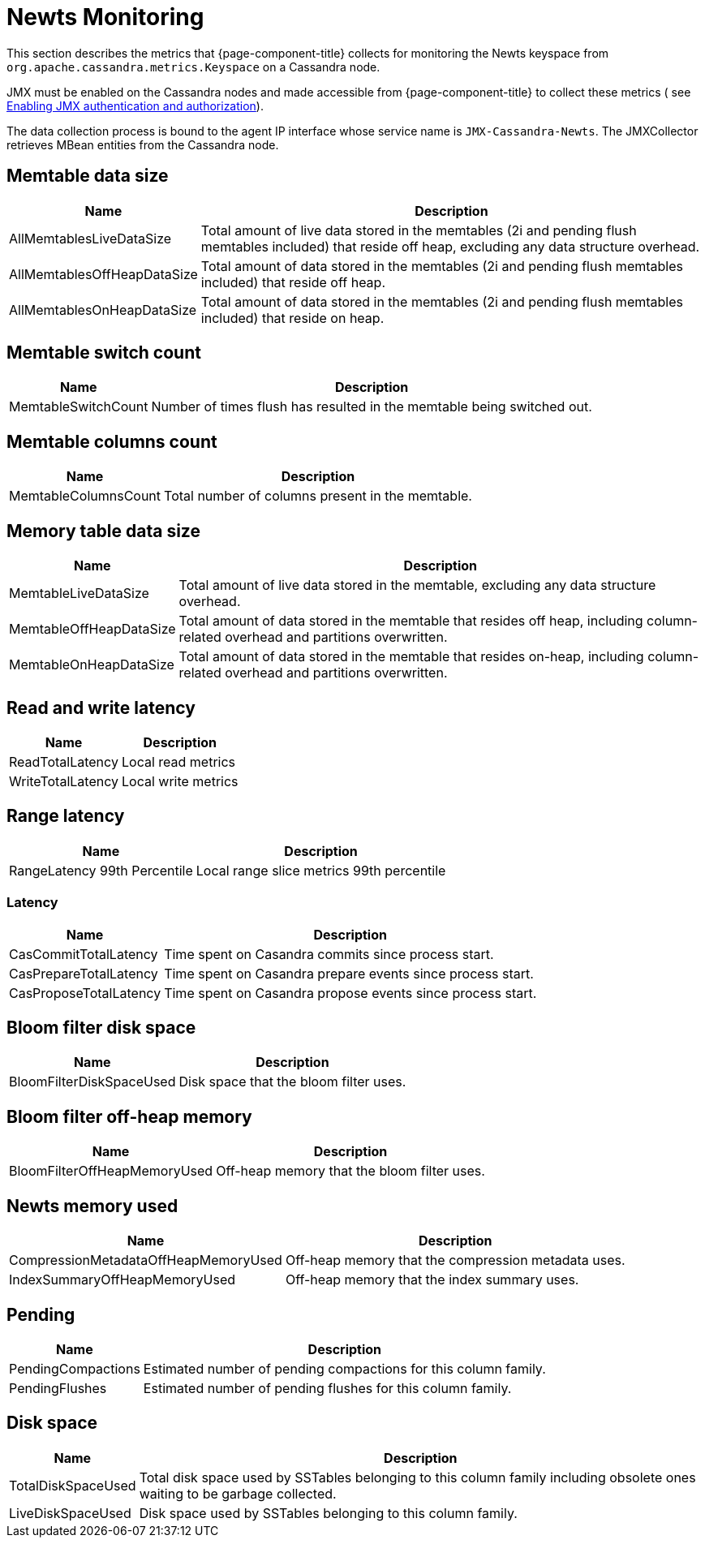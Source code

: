 
[[newts-monitor]]
= Newts Monitoring

This section describes the metrics that {page-component-title} collects for monitoring the Newts keyspace from `org.apache.cassandra.metrics.Keyspace` on a Cassandra node.

JMX must be enabled on the Cassandra nodes and made accessible from {page-component-title} to collect these metrics (
see https://docs.datastax.com/en/cassandra/3.0/cassandra/configuration/secureJmxAuthentication.html[Enabling JMX authentication and authorization]).

The data collection process is bound to the agent IP interface whose service name is `JMX-Cassandra-Newts`.
The JMXCollector retrieves MBean entities from the Cassandra node.

== Memtable data size

[options="autowidth"]
|===
| Name  | Description

| AllMemtablesLiveDataSize
| Total amount of live data stored in the memtables (2i and pending flush memtables included) that reside off heap, excluding any data structure overhead.

| AllMemtablesOffHeapDataSize
| Total amount of data stored in the memtables (2i and pending flush memtables included) that reside off heap.

| AllMemtablesOnHeapDataSize
| Total amount of data stored in the memtables (2i and pending flush memtables included) that reside on heap.
|===

== Memtable switch count

[options="autowidth"]
|===
| Name  | Description

| MemtableSwitchCount
| Number of times flush has resulted in the memtable being switched out.
|===

== Memtable columns count

[options="autowidth"]
|===
| Name  | Description

| MemtableColumnsCount
| Total number of columns present in the memtable.
|===

== Memory table data size

[options="autowidth"]
|===
| Name  | Description

| MemtableLiveDataSize
| Total amount of live data stored in the memtable, excluding any data structure overhead.

| MemtableOffHeapDataSize
| Total amount of data stored in the memtable that resides off heap, including column-related overhead and partitions overwritten.

| MemtableOnHeapDataSize
| Total amount of data stored in the memtable that resides on-heap, including column-related overhead and partitions overwritten.
|===

== Read and write latency

[options="autowidth"]
|===
| Name  | Description

| ReadTotalLatency
| Local read metrics

| WriteTotalLatency
| Local write metrics
|===

== Range latency

[options="autowidth"]
|===
| Name  | Description

| RangeLatency 99th Percentile
| Local range slice metrics 99th percentile
|===

=== Latency

[options="autowidth"]
|===
| Name  | Description

| CasCommitTotalLatency
| Time spent on Casandra commits since process start.

| CasPrepareTotalLatency
| Time spent on Casandra prepare events since process start.

| CasProposeTotalLatency
| Time spent on Casandra propose events since process start.
|===

== Bloom filter disk space

[options="autowidth"]
|===
| Name  | Description

| BloomFilterDiskSpaceUsed
| Disk space that the bloom filter uses.
|===

== Bloom filter off-heap memory

[options="autowidth"]
|===
| Name  | Description

| BloomFilterOffHeapMemoryUsed
| Off-heap memory that the bloom filter uses.
|===

== Newts memory used

[options="autowidth"]
|===
| Name  | Description

| CompressionMetadataOffHeapMemoryUsed
| Off-heap memory that the compression metadata uses.

| IndexSummaryOffHeapMemoryUsed
| Off-heap memory that the index summary uses.
|===

== Pending

[options="autowidth"]
|===
| Name  | Description

| PendingCompactions
| Estimated number of pending compactions for this column family.

| PendingFlushes
| Estimated number of pending flushes for this column family.
|===

== Disk space

[options="autowidth"]
|===
| Name  | Description

| TotalDiskSpaceUsed
| Total disk space used by SSTables belonging to this column family including obsolete ones waiting to be garbage collected.

| LiveDiskSpaceUsed
| Disk space used by SSTables belonging to this column family.
|===
